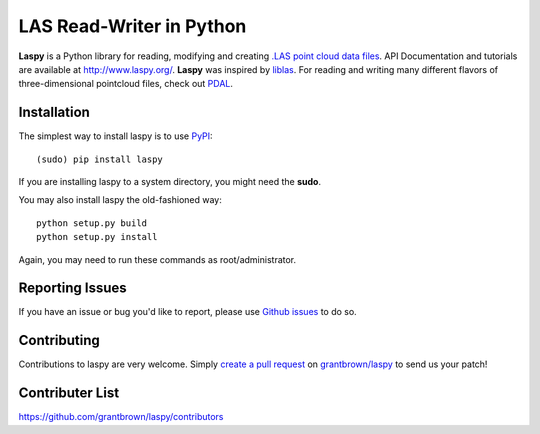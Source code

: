 LAS Read-Writer in Python
=========================

**Laspy** is a Python library for reading, modifying and creating `.LAS point cloud data files`_.
API Documentation and tutorials are available at http://www.laspy.org/.
**Laspy** was inspired by `liblas`_.
For reading and writing many different flavors of three-dimensional pointcloud files, check out `PDAL`_.


Installation
------------

The simplest way to install laspy is to use `PyPI`_::

    (sudo) pip install laspy

If you are installing laspy to a system directory, you might need the **sudo**.   

You may also install laspy the old-fashioned way::

    python setup.py build
    python setup.py install 

Again, you may need to run these commands as root/administrator.


Reporting Issues
----------------

If you have an issue or bug you'd like to report, please use `Github issues`_ to do so.


Contributing
------------

Contributions to laspy are very welcome.
Simply `create a pull request`_ on `grantbrown/laspy`_ to send us your patch!


Contributer List
----------------

https://github.com/grantbrown/laspy/contributors


.. _liblas: http://liblas.org
.. _PDAL: http://pointcloud.org
.. _PyPI: https://pypi.python.org/
.. _.LAS point cloud data files: http://asprs.org/Committee-General/LASer-LAS-File-Format-Exchange-Activities.html
.. _Github issues: https://github.com/grantbrown/laspy/issues
.. _create a pull request: https://help.github.com/articles/creating-a-pull-request
.. _grantbrown/laspy: https://github.com/grantbrown/laspy
